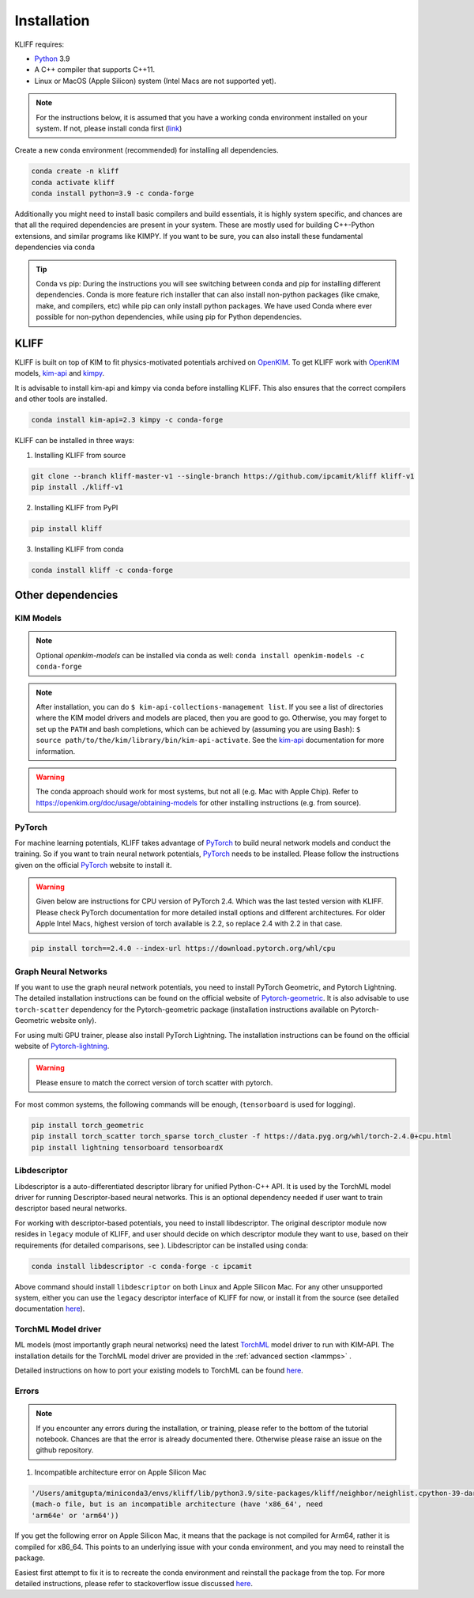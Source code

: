 .. _installation:

============
Installation
============

KLIFF requires:

- Python_ 3.9
- A C++ compiler that supports C++11.
- Linux or MacOS (Apple Silicon) system (Intel Macs are not supported yet).

.. note::
    For the instructions below, it is assumed that you have a working conda environment
    installed on your system. If not, please install conda first (`link <https://docs.conda.io/projects/conda/en/latest/user-guide/install/index.html>`_)

Create a new conda environment (recommended) for installing all dependencies.

.. code-block:: bash

    conda create -n kliff
    conda activate kliff
    conda install python=3.9 -c conda-forge

Additionally you might need to install basic compilers and build essentials, it is highly system
specific, and chances are that all the required dependencies are present in your system.
These are mostly used for building C++-Python extensions, and similar programs like KIMPY.
If you want to be sure, you can also install these fundamental dependencies via conda



.. tip::
    Conda vs pip: During the instructions you will see switching between conda and pip
    for installing different dependencies. Conda is more feature rich installer that can also install
    non-python packages (like cmake, make, and compilers, etc) while pip can only install python
    packages. We have used Conda where ever possible for non-python dependencies, while
    using pip for Python dependencies.



KLIFF
=====

KLIFF is built on top of KIM to fit physics-motivated potentials archived on OpenKIM_.
To get KLIFF work with OpenKIM_ models, kim-api_ and
kimpy_.

It is advisable to install kim-api and kimpy via conda before installing KLIFF. This
also ensures that the correct compilers and other tools are installed.

.. code-block:: bash

    conda install kim-api=2.3 kimpy -c conda-forge

KLIFF can be installed in three ways:

1. Installing KLIFF from source


.. code-block:: bash

    git clone --branch kliff-master-v1 --single-branch https://github.com/ipcamit/kliff kliff-v1
    pip install ./kliff-v1

2. Installing KLIFF from PyPI


.. code-block:: bash

    pip install kliff


3. Installing KLIFF from conda


.. code-block:: bash

    conda install kliff -c conda-forge


Other dependencies
==================

KIM Models
----------

.. note::

    Optional `openkim-models` can be installed via conda as well:
    ``conda install openkim-models -c conda-forge``

.. note::
    After installation, you can do ``$ kim-api-collections-management list``.
    If you see a list of directories where the KIM model drivers and models are
    placed, then you are good to go. Otherwise, you may forget to set up the
    ``PATH`` and bash completions, which can be achieved by (assuming you are
    using Bash): ``$ source path/to/the/kim/library/bin/kim-api-activate``. See
    the kim-api_ documentation for more information.

.. Warning::
    The conda approach should work for most systems, but not all (e.g. Mac with Apple
    Chip). Refer to https://openkim.org/doc/usage/obtaining-models for other installing instructions (e.g. from source).


PyTorch
-------

For machine learning potentials, KLIFF takes advantage of PyTorch_ to build neural
network models and conduct the training. So if you want to train neural network
potentials, PyTorch_ needs to be installed.
Please follow the instructions given on the official PyTorch_ website to install it.

.. warning::
    Given below are instructions for CPU version of PyTorch 2.4. Which was the last tested version with KLIFF.
    Please check PyTorch documentation for more detailed install options and different architectures.
    For older Apple Intel Macs, highest version of torch available is 2.2, so replace 2.4 with 2.2 in that case.

.. code-block:: bash

    pip install torch==2.4.0 --index-url https://download.pytorch.org/whl/cpu


Graph Neural Networks
---------------------

If you want to use the graph neural network potentials, you need to install PyTorch
Geometric, and Pytorch Lightning. The detailed installation instructions can be found on the official website of
Pytorch-geometric_. It is also advisable to use ``torch-scatter`` dependency for
the Pytorch-geometric package (installation instructions available on Pytorch-Geometric
website only).

For using multi GPU trainer, please also install PyTorch Lightning. The installation
instructions can be found on the official website of Pytorch-lightning_.

.. warning::

    Please ensure to match the correct version of torch scatter with pytorch.

For most common systems, the following commands will be enough, (``tensorboard`` is used for logging).

.. code-block:: bash

    pip install torch_geometric
    pip install torch_scatter torch_sparse torch_cluster -f https://data.pyg.org/whl/torch-2.4.0+cpu.html
    pip install lightning tensorboard tensorboardX


Libdescriptor
-------------

Libdescriptor is a auto-differentiated descriptor library for unified Python-C++ API.
It is used by the TorchML model driver for running Descriptor-based neural networks.
This is an optional dependency needed if user want to train descriptor based neural networks.

For working with descriptor-based potentials, you need to install libdescriptor. The original
descriptor module now resides in ``legacy`` module of KLIFF, and user should decide on which descriptor
module they want to use, based on their requirements (for detailed comparisons, see ).
Libdescriptor can be installed using
conda:

.. code-block:: bash

    conda install libdescriptor -c conda-forge -c ipcamit

Above command should install ``libdescriptor`` on both Linux and Apple Silicon Mac. For
any other unsupported system, either you can use the ``legacy`` descriptor interface of
KLIFF for now, or install it from the source (see detailed documentation `here <https://libdescriptor.readthedocs.io/en/latest/>`_).

TorchML Model driver
--------------------

ML models (most importantly graph neural networks) need the latest `TorchML <https://openkim.org/id/TorchML__MD_173118614730_001/>`_ model driver
to run with KIM-API. The installation details for the TorchML model driver are provided in
the :ref:`advanced section <lammps>` .

Detailed instructions on how to port your existing models to TorchML can be found
`here <https://kim-torchml-port.readthedocs.io/en/latest/introduction.html>`_.

Errors
------

.. note::
    If you encounter any errors during the installation, or training, please refer to the bottom
    of the tutorial notebook. Chances are that the error is already documented there. Otherwise
    please raise an issue on the github repository.


1. Incompatible architecture error on Apple Silicon Mac


.. code-block::

    '/Users/amitgupta/miniconda3/envs/kliff/lib/python3.9/site-packages/kliff/neighbor/neighlist.cpython-39-darwin.so'
    (mach-o file, but is an incompatible architecture (have 'x86_64', need
    'arm64e' or 'arm64'))


If you get the following error on Apple Silicon Mac, it means that the package is not
compiled for Arm64, rather it is compiled for x86_64. This points to an underlying issue
with your conda environment, and you may need to reinstall the package.

Easiest first attempt to fix it is to recreate the conda environment and reinstall the package
from the top. For more detailed instructions, please refer to stackoverflow issue discussed
`here <https://stackoverflow.com/questions/72308682/mach-o-file-but-is-an-incompatible-architecture-have-x86-64-need-arm64e>`_.


.. _Python: http://www.python.org
.. _PyTorch: https://pytorch.org
.. _OpenKIM: https://openkim.org
.. _kim-api: https://openkim.org/kim-api
.. _openkim-models: https://openkim.org/doc/usage/obtaining-models
.. _kimpy: https://github.com/openkim/kimpy
.. _Pytorch-geometric: https://pytorch-geometric.readthedocs.io
.. _Pytorch-lightning: https://lightning.ai/docs/pytorch/stable
.. _libdescriptor documentation: https://libdescriptor.readthedocs.io/en/latest/
